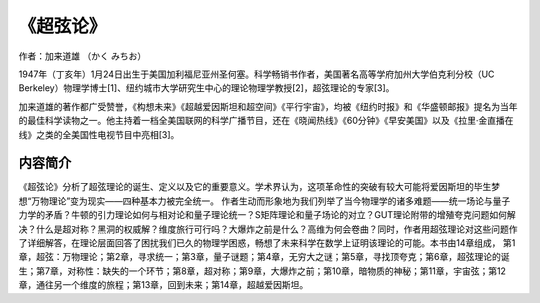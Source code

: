 ****************
《超弦论》
****************

作者：加来道雄 （かく みちお）

1947年（丁亥年）1月24日出生于美国加利福尼亚州圣何塞。科学畅销书作者，美国著名高等学府加州大学伯克利分校（UC Berkeley）物理学博士[1]、纽约城市大学研究生中心的理论物理学教授[2]，超弦理论的专家[3]。

加来道雄的著作都广受赞誉，《构想未来》《超越爱因斯坦和超空间》《平行宇宙》，均被《纽约时报》和《华盛顿邮报》提名为当年的最佳科学读物之一。他主持着一档全美国联网的科学广播节目，还在《晓闻热线》《60分钟》《早安美国》以及《拉里·金直播在线》之类的全美国性电视节目中亮相[3]。

.. figure:: ../images/60.jpeg
   :width: 50%
   :align: center

内容简介
============

《超弦论》分析了超弦理论的诞生、定义以及它的重要意义。学术界认为，这项革命性的突破有较大可能将爱因斯坦的毕生梦想“万物理论”变为现实——四种基本力被完全统一。
作者生动而形象地为我们列举了当今物理学的诸多难题——统一场论与量子力学的矛盾？牛顿的引力理论如何与相对论和量子理论统一？S矩阵理论和量子场论的对立？GUT理论附带的增殖夸克问题如何解决？什么是超对称？黑洞的权威解？维度旅行可行吗？大爆炸之前是什么？高维为何会卷曲？同时，作者用超弦理论对这些问题作了详细解答，在理论层面回答了困扰我们已久的物理学困惑，畅想了未来科学在数学上证明该理论的可能。本书由14章组成，
第1章，超弦：万物理论；第2章，寻求统一；第3章，量子谜题；第4章，无穷大之谜；第5章，寻找顶夸克；第6章，超弦理论的诞生；第7章，对称性：缺失的一个环节；第8章，超对称；第9章，大爆炸之前；第10章，暗物质的神秘；第11章，宇宙弦；第12章，通往另一个维度的旅程；第13章，回到未来；第14章，超越爱因斯坦。
